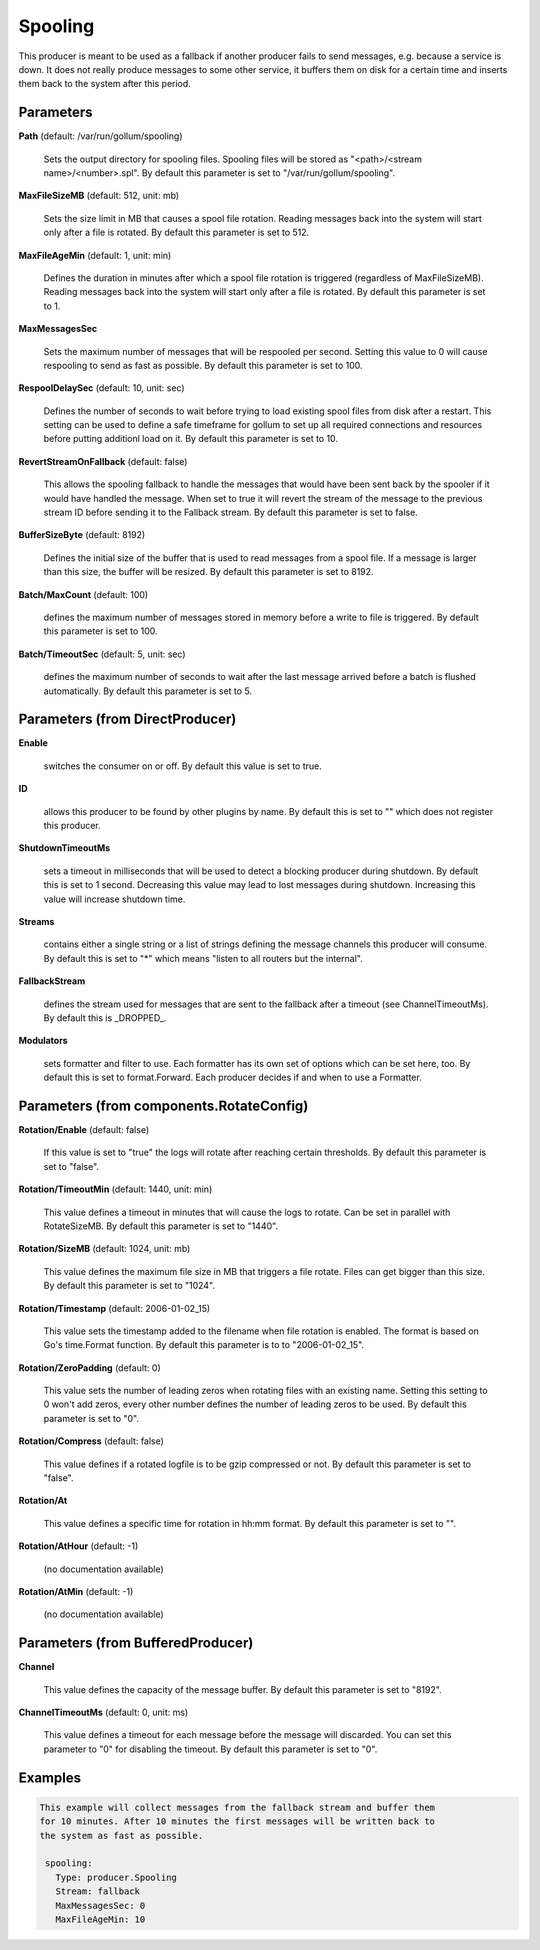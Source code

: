 .. Autogenerated by Gollum RST generator (docs/generator/*.go)

Spooling
========

This producer is meant to be used as a fallback if another producer fails to
send messages, e.g. because a service is down. It does not really produce
messages to some other service, it buffers them on disk for a certain time
and inserts them back to the system after this period.




Parameters
----------

**Path** (default: /var/run/gollum/spooling)

  Sets the output directory for spooling files. Spooling files will
  be stored as "<path>/<stream name>/<number>.spl".
  By default this parameter is set to "/var/run/gollum/spooling".
  
  

**MaxFileSizeMB** (default: 512, unit: mb)

  Sets the size limit in MB that causes a spool file rotation.
  Reading messages back into the system will start only after a file is
  rotated.
  By default this parameter is set to 512.
  
  

**MaxFileAgeMin** (default: 1, unit: min)

  Defines the duration in minutes after which a spool file
  rotation is triggered (regardless of MaxFileSizeMB). Reading messages back
  into the system will start only after a file is rotated.
  By default this parameter is set to 1.
  
  

**MaxMessagesSec**

  Sets the maximum number of messages that will be respooled
  per second. Setting this value to 0 will cause respooling to send as fast as
  possible.
  By default this parameter is set to 100.
  
  

**RespoolDelaySec** (default: 10, unit: sec)

  Defines the number of seconds to wait before trying to
  load existing spool files from disk after a restart. This setting can be used
  to define a safe timeframe for gollum to set up all required connections and
  resources before putting additionl load on it.
  By default this parameter is set to 10.
  
  

**RevertStreamOnFallback** (default: false)

  This allows the spooling fallback to handle the
  messages that would have been sent back by the spooler if it would have
  handled the message. When set to true it will revert the stream of the
  message to the previous stream ID before sending it to the Fallback stream.
  By default this parameter is set to false.
  
  

**BufferSizeByte** (default: 8192)

  Defines the initial size of the buffer that is used to read
  messages from a spool file. If a message is larger than this size, the buffer
  will be resized.
  By default this parameter is set to 8192.
  
  

**Batch/MaxCount** (default: 100)

  defines the maximum number of messages stored in memory before
  a write to file is triggered.
  By default this parameter is set to 100.
  
  

**Batch/TimeoutSec** (default: 5, unit: sec)

  defines the maximum number of seconds to wait after the last
  message arrived before a batch is flushed automatically.
  By default this parameter is set to 5.
  
  

Parameters (from DirectProducer)
--------------------------------

**Enable**

  switches the consumer on or off. By default this value is set to true.
  
  

**ID**

  allows this producer to be found by other plugins by name. By default this
  is set to "" which does not register this producer.
  
  

**ShutdownTimeoutMs**

  sets a timeout in milliseconds that will be used to detect
  a blocking producer during shutdown. By default this is set to 1 second.
  Decreasing this value may lead to lost messages during shutdown. Increasing
  this value will increase shutdown time.
  
  

**Streams**

  contains either a single string or a list of strings defining the
  message channels this producer will consume. By default this is set to "*"
  which means "listen to all routers but the internal".
  
  

**FallbackStream**

  defines the stream used for messages that are sent to the fallback after
  a timeout (see ChannelTimeoutMs). By default this is _DROPPED_.
  
  

**Modulators**

  sets formatter and filter to use. Each formatter has its own set of options
  which can be set here, too. By default this is set to format.Forward.
  Each producer decides if and when to use a Formatter.
  
  

Parameters (from components.RotateConfig)
-----------------------------------------

**Rotation/Enable** (default: false)

  If this value is set to "true" the logs will rotate after reaching certain thresholds.
  By default this parameter is set to "false".
  
  

**Rotation/TimeoutMin** (default: 1440, unit: min)

  This value defines a timeout in minutes that will cause the logs to
  rotate. Can be set in parallel with RotateSizeMB.
  By default this parameter is set to "1440".
  
  

**Rotation/SizeMB** (default: 1024, unit: mb)

  This value defines the maximum file size in MB that triggers a file rotate.
  Files can get bigger than this size.
  By default this parameter is set to "1024".
  
  

**Rotation/Timestamp** (default: 2006-01-02_15)

  This value sets the timestamp added to the filename when file rotation
  is enabled. The format is based on Go's time.Format function.
  By default this parameter is to to "2006-01-02_15".
  
  

**Rotation/ZeroPadding** (default: 0)

  This value sets the number of leading zeros when rotating files with
  an existing name. Setting this setting to 0 won't add zeros, every other
  number defines the number of leading zeros to be used.
  By default this parameter is set to "0".
  
  

**Rotation/Compress** (default: false)

  This value defines if a rotated logfile is to be gzip compressed or not.
  By default this parameter is set to "false".
  
  

**Rotation/At**

  This value defines a specific time for rotation in hh:mm format.
  By default this parameter is set to "".
  
  

**Rotation/AtHour** (default: -1)

  (no documentation available)
  

**Rotation/AtMin** (default: -1)

  (no documentation available)
  

Parameters (from BufferedProducer)
----------------------------------

**Channel**

  This value defines the capacity of the message buffer.
  By default this parameter is set to "8192".
  
  

**ChannelTimeoutMs** (default: 0, unit: ms)

  This value defines a timeout for each message before the message will discarded.
  You can set this parameter to "0" for disabling the timeout.
  By default this parameter is set to "0".
  
  

Examples
--------

.. code-block:: yaml

	This example will collect messages from the fallback stream and buffer them
	for 10 minutes. After 10 minutes the first messages will be written back to
	the system as fast as possible.
	
	 spooling:
	   Type: producer.Spooling
	   Stream: fallback
	   MaxMessagesSec: 0
	   MaxFileAgeMin: 10
	
	



